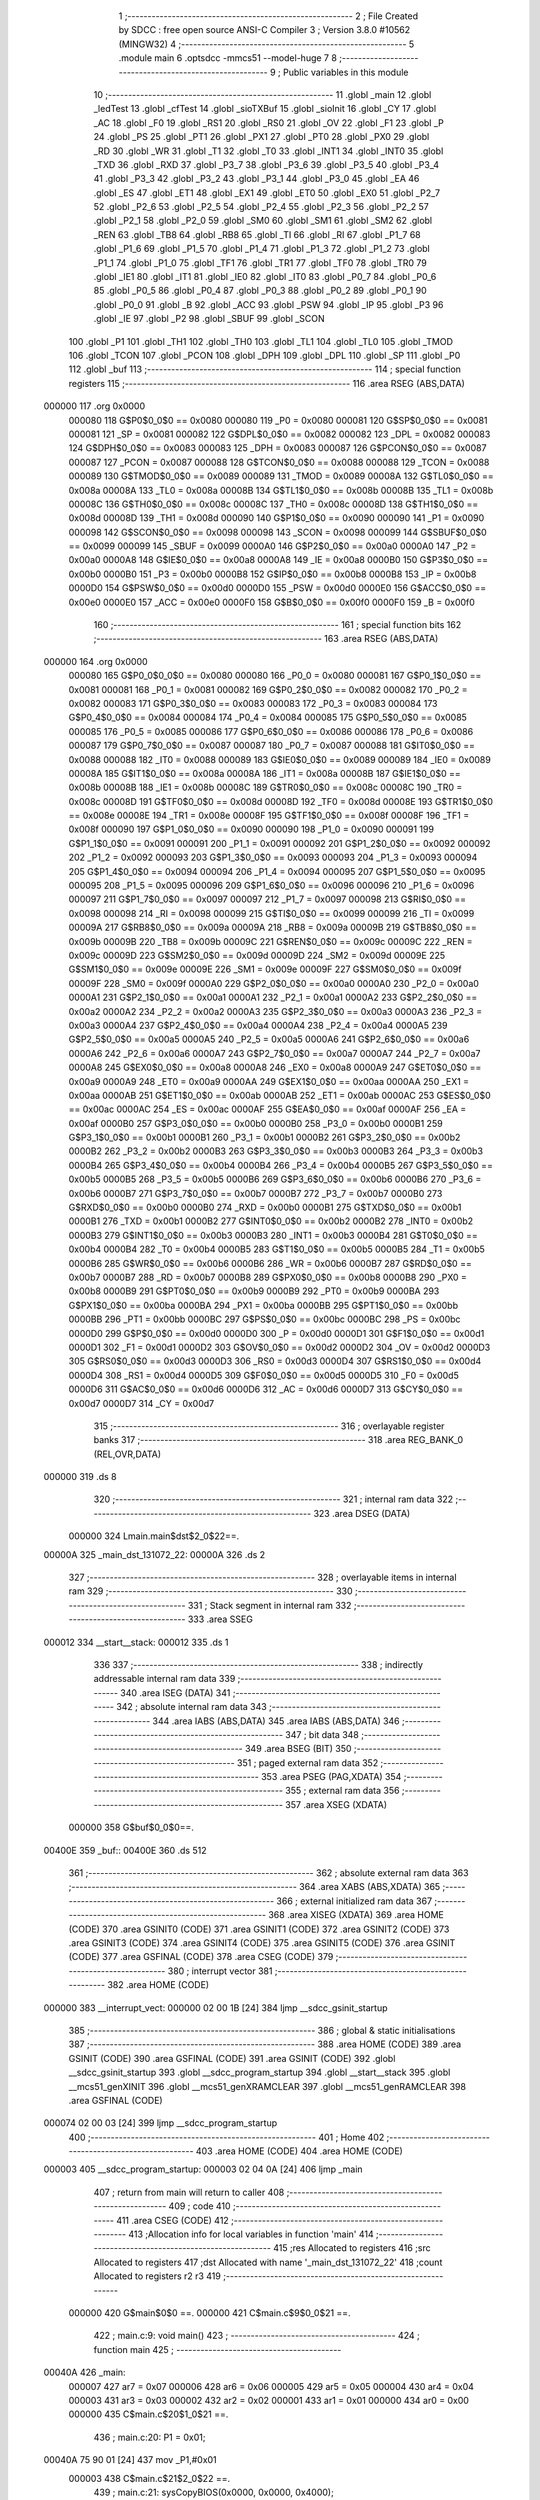                                       1 ;--------------------------------------------------------
                                      2 ; File Created by SDCC : free open source ANSI-C Compiler
                                      3 ; Version 3.8.0 #10562 (MINGW32)
                                      4 ;--------------------------------------------------------
                                      5 	.module main
                                      6 	.optsdcc -mmcs51 --model-huge
                                      7 	
                                      8 ;--------------------------------------------------------
                                      9 ; Public variables in this module
                                     10 ;--------------------------------------------------------
                                     11 	.globl _main
                                     12 	.globl _ledTest
                                     13 	.globl _cfTest
                                     14 	.globl _sioTXBuf
                                     15 	.globl _sioInit
                                     16 	.globl _CY
                                     17 	.globl _AC
                                     18 	.globl _F0
                                     19 	.globl _RS1
                                     20 	.globl _RS0
                                     21 	.globl _OV
                                     22 	.globl _F1
                                     23 	.globl _P
                                     24 	.globl _PS
                                     25 	.globl _PT1
                                     26 	.globl _PX1
                                     27 	.globl _PT0
                                     28 	.globl _PX0
                                     29 	.globl _RD
                                     30 	.globl _WR
                                     31 	.globl _T1
                                     32 	.globl _T0
                                     33 	.globl _INT1
                                     34 	.globl _INT0
                                     35 	.globl _TXD
                                     36 	.globl _RXD
                                     37 	.globl _P3_7
                                     38 	.globl _P3_6
                                     39 	.globl _P3_5
                                     40 	.globl _P3_4
                                     41 	.globl _P3_3
                                     42 	.globl _P3_2
                                     43 	.globl _P3_1
                                     44 	.globl _P3_0
                                     45 	.globl _EA
                                     46 	.globl _ES
                                     47 	.globl _ET1
                                     48 	.globl _EX1
                                     49 	.globl _ET0
                                     50 	.globl _EX0
                                     51 	.globl _P2_7
                                     52 	.globl _P2_6
                                     53 	.globl _P2_5
                                     54 	.globl _P2_4
                                     55 	.globl _P2_3
                                     56 	.globl _P2_2
                                     57 	.globl _P2_1
                                     58 	.globl _P2_0
                                     59 	.globl _SM0
                                     60 	.globl _SM1
                                     61 	.globl _SM2
                                     62 	.globl _REN
                                     63 	.globl _TB8
                                     64 	.globl _RB8
                                     65 	.globl _TI
                                     66 	.globl _RI
                                     67 	.globl _P1_7
                                     68 	.globl _P1_6
                                     69 	.globl _P1_5
                                     70 	.globl _P1_4
                                     71 	.globl _P1_3
                                     72 	.globl _P1_2
                                     73 	.globl _P1_1
                                     74 	.globl _P1_0
                                     75 	.globl _TF1
                                     76 	.globl _TR1
                                     77 	.globl _TF0
                                     78 	.globl _TR0
                                     79 	.globl _IE1
                                     80 	.globl _IT1
                                     81 	.globl _IE0
                                     82 	.globl _IT0
                                     83 	.globl _P0_7
                                     84 	.globl _P0_6
                                     85 	.globl _P0_5
                                     86 	.globl _P0_4
                                     87 	.globl _P0_3
                                     88 	.globl _P0_2
                                     89 	.globl _P0_1
                                     90 	.globl _P0_0
                                     91 	.globl _B
                                     92 	.globl _ACC
                                     93 	.globl _PSW
                                     94 	.globl _IP
                                     95 	.globl _P3
                                     96 	.globl _IE
                                     97 	.globl _P2
                                     98 	.globl _SBUF
                                     99 	.globl _SCON
                                    100 	.globl _P1
                                    101 	.globl _TH1
                                    102 	.globl _TH0
                                    103 	.globl _TL1
                                    104 	.globl _TL0
                                    105 	.globl _TMOD
                                    106 	.globl _TCON
                                    107 	.globl _PCON
                                    108 	.globl _DPH
                                    109 	.globl _DPL
                                    110 	.globl _SP
                                    111 	.globl _P0
                                    112 	.globl _buf
                                    113 ;--------------------------------------------------------
                                    114 ; special function registers
                                    115 ;--------------------------------------------------------
                                    116 	.area RSEG    (ABS,DATA)
      000000                        117 	.org 0x0000
                           000080   118 G$P0$0_0$0 == 0x0080
                           000080   119 _P0	=	0x0080
                           000081   120 G$SP$0_0$0 == 0x0081
                           000081   121 _SP	=	0x0081
                           000082   122 G$DPL$0_0$0 == 0x0082
                           000082   123 _DPL	=	0x0082
                           000083   124 G$DPH$0_0$0 == 0x0083
                           000083   125 _DPH	=	0x0083
                           000087   126 G$PCON$0_0$0 == 0x0087
                           000087   127 _PCON	=	0x0087
                           000088   128 G$TCON$0_0$0 == 0x0088
                           000088   129 _TCON	=	0x0088
                           000089   130 G$TMOD$0_0$0 == 0x0089
                           000089   131 _TMOD	=	0x0089
                           00008A   132 G$TL0$0_0$0 == 0x008a
                           00008A   133 _TL0	=	0x008a
                           00008B   134 G$TL1$0_0$0 == 0x008b
                           00008B   135 _TL1	=	0x008b
                           00008C   136 G$TH0$0_0$0 == 0x008c
                           00008C   137 _TH0	=	0x008c
                           00008D   138 G$TH1$0_0$0 == 0x008d
                           00008D   139 _TH1	=	0x008d
                           000090   140 G$P1$0_0$0 == 0x0090
                           000090   141 _P1	=	0x0090
                           000098   142 G$SCON$0_0$0 == 0x0098
                           000098   143 _SCON	=	0x0098
                           000099   144 G$SBUF$0_0$0 == 0x0099
                           000099   145 _SBUF	=	0x0099
                           0000A0   146 G$P2$0_0$0 == 0x00a0
                           0000A0   147 _P2	=	0x00a0
                           0000A8   148 G$IE$0_0$0 == 0x00a8
                           0000A8   149 _IE	=	0x00a8
                           0000B0   150 G$P3$0_0$0 == 0x00b0
                           0000B0   151 _P3	=	0x00b0
                           0000B8   152 G$IP$0_0$0 == 0x00b8
                           0000B8   153 _IP	=	0x00b8
                           0000D0   154 G$PSW$0_0$0 == 0x00d0
                           0000D0   155 _PSW	=	0x00d0
                           0000E0   156 G$ACC$0_0$0 == 0x00e0
                           0000E0   157 _ACC	=	0x00e0
                           0000F0   158 G$B$0_0$0 == 0x00f0
                           0000F0   159 _B	=	0x00f0
                                    160 ;--------------------------------------------------------
                                    161 ; special function bits
                                    162 ;--------------------------------------------------------
                                    163 	.area RSEG    (ABS,DATA)
      000000                        164 	.org 0x0000
                           000080   165 G$P0_0$0_0$0 == 0x0080
                           000080   166 _P0_0	=	0x0080
                           000081   167 G$P0_1$0_0$0 == 0x0081
                           000081   168 _P0_1	=	0x0081
                           000082   169 G$P0_2$0_0$0 == 0x0082
                           000082   170 _P0_2	=	0x0082
                           000083   171 G$P0_3$0_0$0 == 0x0083
                           000083   172 _P0_3	=	0x0083
                           000084   173 G$P0_4$0_0$0 == 0x0084
                           000084   174 _P0_4	=	0x0084
                           000085   175 G$P0_5$0_0$0 == 0x0085
                           000085   176 _P0_5	=	0x0085
                           000086   177 G$P0_6$0_0$0 == 0x0086
                           000086   178 _P0_6	=	0x0086
                           000087   179 G$P0_7$0_0$0 == 0x0087
                           000087   180 _P0_7	=	0x0087
                           000088   181 G$IT0$0_0$0 == 0x0088
                           000088   182 _IT0	=	0x0088
                           000089   183 G$IE0$0_0$0 == 0x0089
                           000089   184 _IE0	=	0x0089
                           00008A   185 G$IT1$0_0$0 == 0x008a
                           00008A   186 _IT1	=	0x008a
                           00008B   187 G$IE1$0_0$0 == 0x008b
                           00008B   188 _IE1	=	0x008b
                           00008C   189 G$TR0$0_0$0 == 0x008c
                           00008C   190 _TR0	=	0x008c
                           00008D   191 G$TF0$0_0$0 == 0x008d
                           00008D   192 _TF0	=	0x008d
                           00008E   193 G$TR1$0_0$0 == 0x008e
                           00008E   194 _TR1	=	0x008e
                           00008F   195 G$TF1$0_0$0 == 0x008f
                           00008F   196 _TF1	=	0x008f
                           000090   197 G$P1_0$0_0$0 == 0x0090
                           000090   198 _P1_0	=	0x0090
                           000091   199 G$P1_1$0_0$0 == 0x0091
                           000091   200 _P1_1	=	0x0091
                           000092   201 G$P1_2$0_0$0 == 0x0092
                           000092   202 _P1_2	=	0x0092
                           000093   203 G$P1_3$0_0$0 == 0x0093
                           000093   204 _P1_3	=	0x0093
                           000094   205 G$P1_4$0_0$0 == 0x0094
                           000094   206 _P1_4	=	0x0094
                           000095   207 G$P1_5$0_0$0 == 0x0095
                           000095   208 _P1_5	=	0x0095
                           000096   209 G$P1_6$0_0$0 == 0x0096
                           000096   210 _P1_6	=	0x0096
                           000097   211 G$P1_7$0_0$0 == 0x0097
                           000097   212 _P1_7	=	0x0097
                           000098   213 G$RI$0_0$0 == 0x0098
                           000098   214 _RI	=	0x0098
                           000099   215 G$TI$0_0$0 == 0x0099
                           000099   216 _TI	=	0x0099
                           00009A   217 G$RB8$0_0$0 == 0x009a
                           00009A   218 _RB8	=	0x009a
                           00009B   219 G$TB8$0_0$0 == 0x009b
                           00009B   220 _TB8	=	0x009b
                           00009C   221 G$REN$0_0$0 == 0x009c
                           00009C   222 _REN	=	0x009c
                           00009D   223 G$SM2$0_0$0 == 0x009d
                           00009D   224 _SM2	=	0x009d
                           00009E   225 G$SM1$0_0$0 == 0x009e
                           00009E   226 _SM1	=	0x009e
                           00009F   227 G$SM0$0_0$0 == 0x009f
                           00009F   228 _SM0	=	0x009f
                           0000A0   229 G$P2_0$0_0$0 == 0x00a0
                           0000A0   230 _P2_0	=	0x00a0
                           0000A1   231 G$P2_1$0_0$0 == 0x00a1
                           0000A1   232 _P2_1	=	0x00a1
                           0000A2   233 G$P2_2$0_0$0 == 0x00a2
                           0000A2   234 _P2_2	=	0x00a2
                           0000A3   235 G$P2_3$0_0$0 == 0x00a3
                           0000A3   236 _P2_3	=	0x00a3
                           0000A4   237 G$P2_4$0_0$0 == 0x00a4
                           0000A4   238 _P2_4	=	0x00a4
                           0000A5   239 G$P2_5$0_0$0 == 0x00a5
                           0000A5   240 _P2_5	=	0x00a5
                           0000A6   241 G$P2_6$0_0$0 == 0x00a6
                           0000A6   242 _P2_6	=	0x00a6
                           0000A7   243 G$P2_7$0_0$0 == 0x00a7
                           0000A7   244 _P2_7	=	0x00a7
                           0000A8   245 G$EX0$0_0$0 == 0x00a8
                           0000A8   246 _EX0	=	0x00a8
                           0000A9   247 G$ET0$0_0$0 == 0x00a9
                           0000A9   248 _ET0	=	0x00a9
                           0000AA   249 G$EX1$0_0$0 == 0x00aa
                           0000AA   250 _EX1	=	0x00aa
                           0000AB   251 G$ET1$0_0$0 == 0x00ab
                           0000AB   252 _ET1	=	0x00ab
                           0000AC   253 G$ES$0_0$0 == 0x00ac
                           0000AC   254 _ES	=	0x00ac
                           0000AF   255 G$EA$0_0$0 == 0x00af
                           0000AF   256 _EA	=	0x00af
                           0000B0   257 G$P3_0$0_0$0 == 0x00b0
                           0000B0   258 _P3_0	=	0x00b0
                           0000B1   259 G$P3_1$0_0$0 == 0x00b1
                           0000B1   260 _P3_1	=	0x00b1
                           0000B2   261 G$P3_2$0_0$0 == 0x00b2
                           0000B2   262 _P3_2	=	0x00b2
                           0000B3   263 G$P3_3$0_0$0 == 0x00b3
                           0000B3   264 _P3_3	=	0x00b3
                           0000B4   265 G$P3_4$0_0$0 == 0x00b4
                           0000B4   266 _P3_4	=	0x00b4
                           0000B5   267 G$P3_5$0_0$0 == 0x00b5
                           0000B5   268 _P3_5	=	0x00b5
                           0000B6   269 G$P3_6$0_0$0 == 0x00b6
                           0000B6   270 _P3_6	=	0x00b6
                           0000B7   271 G$P3_7$0_0$0 == 0x00b7
                           0000B7   272 _P3_7	=	0x00b7
                           0000B0   273 G$RXD$0_0$0 == 0x00b0
                           0000B0   274 _RXD	=	0x00b0
                           0000B1   275 G$TXD$0_0$0 == 0x00b1
                           0000B1   276 _TXD	=	0x00b1
                           0000B2   277 G$INT0$0_0$0 == 0x00b2
                           0000B2   278 _INT0	=	0x00b2
                           0000B3   279 G$INT1$0_0$0 == 0x00b3
                           0000B3   280 _INT1	=	0x00b3
                           0000B4   281 G$T0$0_0$0 == 0x00b4
                           0000B4   282 _T0	=	0x00b4
                           0000B5   283 G$T1$0_0$0 == 0x00b5
                           0000B5   284 _T1	=	0x00b5
                           0000B6   285 G$WR$0_0$0 == 0x00b6
                           0000B6   286 _WR	=	0x00b6
                           0000B7   287 G$RD$0_0$0 == 0x00b7
                           0000B7   288 _RD	=	0x00b7
                           0000B8   289 G$PX0$0_0$0 == 0x00b8
                           0000B8   290 _PX0	=	0x00b8
                           0000B9   291 G$PT0$0_0$0 == 0x00b9
                           0000B9   292 _PT0	=	0x00b9
                           0000BA   293 G$PX1$0_0$0 == 0x00ba
                           0000BA   294 _PX1	=	0x00ba
                           0000BB   295 G$PT1$0_0$0 == 0x00bb
                           0000BB   296 _PT1	=	0x00bb
                           0000BC   297 G$PS$0_0$0 == 0x00bc
                           0000BC   298 _PS	=	0x00bc
                           0000D0   299 G$P$0_0$0 == 0x00d0
                           0000D0   300 _P	=	0x00d0
                           0000D1   301 G$F1$0_0$0 == 0x00d1
                           0000D1   302 _F1	=	0x00d1
                           0000D2   303 G$OV$0_0$0 == 0x00d2
                           0000D2   304 _OV	=	0x00d2
                           0000D3   305 G$RS0$0_0$0 == 0x00d3
                           0000D3   306 _RS0	=	0x00d3
                           0000D4   307 G$RS1$0_0$0 == 0x00d4
                           0000D4   308 _RS1	=	0x00d4
                           0000D5   309 G$F0$0_0$0 == 0x00d5
                           0000D5   310 _F0	=	0x00d5
                           0000D6   311 G$AC$0_0$0 == 0x00d6
                           0000D6   312 _AC	=	0x00d6
                           0000D7   313 G$CY$0_0$0 == 0x00d7
                           0000D7   314 _CY	=	0x00d7
                                    315 ;--------------------------------------------------------
                                    316 ; overlayable register banks
                                    317 ;--------------------------------------------------------
                                    318 	.area REG_BANK_0	(REL,OVR,DATA)
      000000                        319 	.ds 8
                                    320 ;--------------------------------------------------------
                                    321 ; internal ram data
                                    322 ;--------------------------------------------------------
                                    323 	.area DSEG    (DATA)
                           000000   324 Lmain.main$dst$2_0$22==.
      00000A                        325 _main_dst_131072_22:
      00000A                        326 	.ds 2
                                    327 ;--------------------------------------------------------
                                    328 ; overlayable items in internal ram 
                                    329 ;--------------------------------------------------------
                                    330 ;--------------------------------------------------------
                                    331 ; Stack segment in internal ram 
                                    332 ;--------------------------------------------------------
                                    333 	.area	SSEG
      000012                        334 __start__stack:
      000012                        335 	.ds	1
                                    336 
                                    337 ;--------------------------------------------------------
                                    338 ; indirectly addressable internal ram data
                                    339 ;--------------------------------------------------------
                                    340 	.area ISEG    (DATA)
                                    341 ;--------------------------------------------------------
                                    342 ; absolute internal ram data
                                    343 ;--------------------------------------------------------
                                    344 	.area IABS    (ABS,DATA)
                                    345 	.area IABS    (ABS,DATA)
                                    346 ;--------------------------------------------------------
                                    347 ; bit data
                                    348 ;--------------------------------------------------------
                                    349 	.area BSEG    (BIT)
                                    350 ;--------------------------------------------------------
                                    351 ; paged external ram data
                                    352 ;--------------------------------------------------------
                                    353 	.area PSEG    (PAG,XDATA)
                                    354 ;--------------------------------------------------------
                                    355 ; external ram data
                                    356 ;--------------------------------------------------------
                                    357 	.area XSEG    (XDATA)
                           000000   358 G$buf$0_0$0==.
      00400E                        359 _buf::
      00400E                        360 	.ds 512
                                    361 ;--------------------------------------------------------
                                    362 ; absolute external ram data
                                    363 ;--------------------------------------------------------
                                    364 	.area XABS    (ABS,XDATA)
                                    365 ;--------------------------------------------------------
                                    366 ; external initialized ram data
                                    367 ;--------------------------------------------------------
                                    368 	.area XISEG   (XDATA)
                                    369 	.area HOME    (CODE)
                                    370 	.area GSINIT0 (CODE)
                                    371 	.area GSINIT1 (CODE)
                                    372 	.area GSINIT2 (CODE)
                                    373 	.area GSINIT3 (CODE)
                                    374 	.area GSINIT4 (CODE)
                                    375 	.area GSINIT5 (CODE)
                                    376 	.area GSINIT  (CODE)
                                    377 	.area GSFINAL (CODE)
                                    378 	.area CSEG    (CODE)
                                    379 ;--------------------------------------------------------
                                    380 ; interrupt vector 
                                    381 ;--------------------------------------------------------
                                    382 	.area HOME    (CODE)
      000000                        383 __interrupt_vect:
      000000 02 00 1B         [24]  384 	ljmp	__sdcc_gsinit_startup
                                    385 ;--------------------------------------------------------
                                    386 ; global & static initialisations
                                    387 ;--------------------------------------------------------
                                    388 	.area HOME    (CODE)
                                    389 	.area GSINIT  (CODE)
                                    390 	.area GSFINAL (CODE)
                                    391 	.area GSINIT  (CODE)
                                    392 	.globl __sdcc_gsinit_startup
                                    393 	.globl __sdcc_program_startup
                                    394 	.globl __start__stack
                                    395 	.globl __mcs51_genXINIT
                                    396 	.globl __mcs51_genXRAMCLEAR
                                    397 	.globl __mcs51_genRAMCLEAR
                                    398 	.area GSFINAL (CODE)
      000074 02 00 03         [24]  399 	ljmp	__sdcc_program_startup
                                    400 ;--------------------------------------------------------
                                    401 ; Home
                                    402 ;--------------------------------------------------------
                                    403 	.area HOME    (CODE)
                                    404 	.area HOME    (CODE)
      000003                        405 __sdcc_program_startup:
      000003 02 04 0A         [24]  406 	ljmp	_main
                                    407 ;	return from main will return to caller
                                    408 ;--------------------------------------------------------
                                    409 ; code
                                    410 ;--------------------------------------------------------
                                    411 	.area CSEG    (CODE)
                                    412 ;------------------------------------------------------------
                                    413 ;Allocation info for local variables in function 'main'
                                    414 ;------------------------------------------------------------
                                    415 ;res                       Allocated to registers 
                                    416 ;src                       Allocated to registers 
                                    417 ;dst                       Allocated with name '_main_dst_131072_22'
                                    418 ;count                     Allocated to registers r2 r3 
                                    419 ;------------------------------------------------------------
                           000000   420 	G$main$0$0 ==.
                           000000   421 	C$main.c$9$0_0$21 ==.
                                    422 ;	main.c:9: void main()
                                    423 ;	-----------------------------------------
                                    424 ;	 function main
                                    425 ;	-----------------------------------------
      00040A                        426 _main:
                           000007   427 	ar7 = 0x07
                           000006   428 	ar6 = 0x06
                           000005   429 	ar5 = 0x05
                           000004   430 	ar4 = 0x04
                           000003   431 	ar3 = 0x03
                           000002   432 	ar2 = 0x02
                           000001   433 	ar1 = 0x01
                           000000   434 	ar0 = 0x00
                           000000   435 	C$main.c$20$1_0$21 ==.
                                    436 ;	main.c:20: P1 = 0x01;
      00040A 75 90 01         [24]  437 	mov	_P1,#0x01
                           000003   438 	C$main.c$21$2_0$22 ==.
                                    439 ;	main.c:21: sysCopyBIOS(0x0000, 0x0000, 0x4000);
      00040D 90 00 00         [24]  440 	mov	dptr,#0x0000
      000410 E4               [12]  441 	clr	a
      000411 93               [24]  442 	movc	a,@a+dptr
      000412 FE               [12]  443 	mov	r6,a
      000413 7F 00            [12]  444 	mov	r7,#0x00
      000415 90 00 00         [24]  445 	mov	dptr,#0x0000
      000418 E0               [24]  446 	movx	a,@dptr
      000419 FC               [12]  447 	mov	r4,a
      00041A 7D 00            [12]  448 	mov	r5,#0x00
      00041C 7A 00            [12]  449 	mov	r2,#0x00
      00041E 7B 40            [12]  450 	mov	r3,#0x40
      000420                        451 00101$:
      000420 8A 00            [24]  452 	mov	ar0,r2
      000422 8B 01            [24]  453 	mov	ar1,r3
      000424 1A               [12]  454 	dec	r2
      000425 BA FF 01         [24]  455 	cjne	r2,#0xff,00118$
      000428 1B               [12]  456 	dec	r3
      000429                        457 00118$:
      000429 E8               [12]  458 	mov	a,r0
      00042A 49               [12]  459 	orl	a,r1
      00042B 60 19            [24]  460 	jz	00103$
      00042D 8E 82            [24]  461 	mov	dpl,r6
      00042F 8F 83            [24]  462 	mov	dph,r7
      000431 E4               [12]  463 	clr	a
      000432 93               [24]  464 	movc	a,@a+dptr
      000433 F9               [12]  465 	mov	r1,a
      000434 A3               [24]  466 	inc	dptr
      000435 AE 82            [24]  467 	mov	r6,dpl
      000437 AF 83            [24]  468 	mov	r7,dph
      000439 8C 82            [24]  469 	mov	dpl,r4
      00043B 8D 83            [24]  470 	mov	dph,r5
      00043D E9               [12]  471 	mov	a,r1
      00043E F0               [24]  472 	movx	@dptr,a
      00043F A3               [24]  473 	inc	dptr
      000440 AC 82            [24]  474 	mov	r4,dpl
      000442 AD 83            [24]  475 	mov	r5,dph
      000444 80 DA            [24]  476 	sjmp	00101$
      000446                        477 00103$:
                           00003C   478 	C$main.c$23$1_0$21 ==.
                                    479 ;	main.c:23: P1 = 0x02;
      000446 75 90 02         [24]  480 	mov	_P1,#0x02
                           00003F   481 	C$main.c$24$1_0$21 ==.
                                    482 ;	main.c:24: sysEnterNormalMode();
      000449 90 FF 70         [24]  483 	mov	dptr,#0xff70
      00044C E4               [12]  484 	clr	a
      00044D F0               [24]  485 	movx	@dptr,a
                           000044   486 	C$main.c$26$1_0$21 ==.
                                    487 ;	main.c:26: P1 = 0x03;
      00044E 75 90 03         [24]  488 	mov	_P1,#0x03
                           000047   489 	C$main.c$31$2_0$23 ==.
                                    490 ;	main.c:31: ledTest();
      000451 78 8F            [12]  491 	mov	r0,#_ledTest
      000453 79 03            [12]  492 	mov	r1,#(_ledTest >> 8)
      000455 7A 00            [12]  493 	mov	r2,#(_ledTest >> 16)
      000457 12 00 06         [24]  494 	lcall	__sdcc_banked_call
                           000050   495 	C$main.c$35$2_0$23 ==.
                                    496 ;	main.c:35: P1 = 0x04;
      00045A 75 90 04         [24]  497 	mov	_P1,#0x04
                           000053   498 	C$main.c$38$2_0$23 ==.
                                    499 ;	main.c:38: P1 = 0x05;
      00045D 75 90 05         [24]  500 	mov	_P1,#0x05
                           000056   501 	C$main.c$41$2_0$23 ==.
                                    502 ;	main.c:41: P1 = 0x06;
      000460 75 90 06         [24]  503 	mov	_P1,#0x06
                           000059   504 	C$main.c$69$2_0$23 ==.
                                    505 ;	main.c:69: P1 = 0x10;
      000463 75 90 10         [24]  506 	mov	_P1,#0x10
                           00005C   507 	C$main.c$72$2_0$23 ==.
                                    508 ;	main.c:72: P1 = 0x11;
      000466 75 90 11         [24]  509 	mov	_P1,#0x11
                           00005F   510 	C$main.c$75$2_0$23 ==.
                                    511 ;	main.c:75: P1 = 0x12;
      000469 75 90 12         [24]  512 	mov	_P1,#0x12
                           000062   513 	C$main.c$78$2_0$23 ==.
                                    514 ;	main.c:78: P1 = 0x13;
      00046C 75 90 13         [24]  515 	mov	_P1,#0x13
                           000065   516 	C$main.c$79$2_0$23 ==.
                                    517 ;	main.c:79: sioInit(0);
      00046F 75 82 00         [24]  518 	mov	dpl,#0x00
      000472 78 94            [12]  519 	mov	r0,#_sioInit
      000474 79 05            [12]  520 	mov	r1,#(_sioInit >> 8)
      000476 7A 00            [12]  521 	mov	r2,#(_sioInit >> 16)
      000478 12 00 06         [24]  522 	lcall	__sdcc_banked_call
                           000071   523 	C$main.c$80$2_0$23 ==.
                                    524 ;	main.c:80: cfTest(0, buf);
      00047B 90 40 0A         [24]  525 	mov	dptr,#_cfTest_PARM_2
      00047E 74 0E            [12]  526 	mov	a,#_buf
      000480 F0               [24]  527 	movx	@dptr,a
      000481 74 40            [12]  528 	mov	a,#(_buf >> 8)
      000483 A3               [24]  529 	inc	dptr
      000484 F0               [24]  530 	movx	@dptr,a
      000485 E4               [12]  531 	clr	a
      000486 A3               [24]  532 	inc	dptr
      000487 F0               [24]  533 	movx	@dptr,a
      000488 75 82 00         [24]  534 	mov	dpl,#0x00
      00048B 78 0C            [12]  535 	mov	r0,#_cfTest
      00048D 79 03            [12]  536 	mov	r1,#(_cfTest >> 8)
      00048F 7A 00            [12]  537 	mov	r2,#(_cfTest >> 16)
      000491 12 00 06         [24]  538 	lcall	__sdcc_banked_call
                           00008A   539 	C$main.c$81$2_0$23 ==.
                                    540 ;	main.c:81: sioTXBuf(0, buf, SECTOR_SIZE);
      000494 90 42 14         [24]  541 	mov	dptr,#_sioTXBuf_PARM_2
      000497 74 0E            [12]  542 	mov	a,#_buf
      000499 F0               [24]  543 	movx	@dptr,a
      00049A 74 40            [12]  544 	mov	a,#(_buf >> 8)
      00049C A3               [24]  545 	inc	dptr
      00049D F0               [24]  546 	movx	@dptr,a
      00049E E4               [12]  547 	clr	a
      00049F A3               [24]  548 	inc	dptr
      0004A0 F0               [24]  549 	movx	@dptr,a
      0004A1 90 42 17         [24]  550 	mov	dptr,#_sioTXBuf_PARM_3
      0004A4 F0               [24]  551 	movx	@dptr,a
      0004A5 74 02            [12]  552 	mov	a,#0x02
      0004A7 A3               [24]  553 	inc	dptr
      0004A8 F0               [24]  554 	movx	@dptr,a
      0004A9 75 82 00         [24]  555 	mov	dpl,#0x00
      0004AC 78 23            [12]  556 	mov	r0,#_sioTXBuf
      0004AE 79 06            [12]  557 	mov	r1,#(_sioTXBuf >> 8)
      0004B0 7A 00            [12]  558 	mov	r2,#(_sioTXBuf >> 16)
      0004B2 12 00 06         [24]  559 	lcall	__sdcc_banked_call
                           0000AB   560 	C$main.c$86$2_0$23 ==.
                                    561 ;	main.c:86: P1 = 0x81;
      0004B5 75 90 81         [24]  562 	mov	_P1,#0x81
                           0000AE   563 	C$main.c$90$1_0$21 ==.
                                    564 ;	main.c:90: P1 = 0x82;
                           0000AE   565 	C$main.c$92$1_0$21 ==.
                                    566 ;	main.c:92: }
                           0000AE   567 	C$main.c$92$1_0$21 ==.
                           0000AE   568 	XG$main$0$0 ==.
      0004B8 02 00 18         [24]  569 	ljmp	__sdcc_banked_ret
                                    570 	.area CSEG    (CODE)
                                    571 	.area CONST   (CODE)
                                    572 	.area XINIT   (CODE)
                                    573 	.area CABS    (ABS,CODE)
